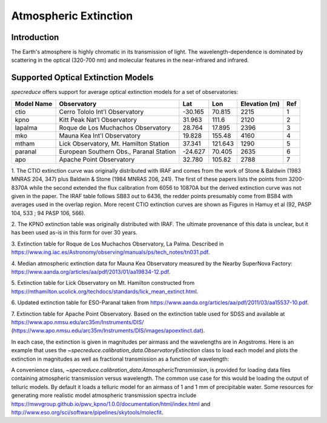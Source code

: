 .. _extinction:

Atmospheric Extinction
======================

Introduction
------------

The Earth's atmosphere is highly chromatic in its transmission of light. The wavelength-dependence
is dominated by scattering in the optical (320-700 nm) and molecular features in the near-infrared
and infrared.

Supported Optical Extinction Models
-----------------------------------

`specreduce` offers support for average optical extinction models for a set of observatories:

.. csv-table::
    :header:  "Model Name", "Observatory", "Lat", "Lon", "Elevation (m)", "Ref"

    "ctio", "Cerro Tololo Int'l Observatory", "-30.165", "70.815", "2215", "1"
    "kpno", "Kitt Peak Nat'l Observatory", "31.963", "111.6", "2120", "2"
    "lapalma", "Roque de Los Muchachos Observatory", "28.764", "17.895", "2396", "3"
    "mko", "Mauna Kea Int'l Observatory", "19.828", "155.48", "4160", "4"
    "mtham", "Lick Observatory, Mt. Hamilton Station", "37.341", "121.643", "1290", "5"
    "paranal", "European Southern Obs., Paranal Station", "-24.627", "70.405", "2635", "6"
    "apo", "Apache Point Observatory", "32.780", "105.82", "2788", "7"



1. The CTIO extinction curve was originally distributed with IRAF and comes from the work of
Stone & Baldwin (1983 MNRAS 204, 347) plus Baldwin & Stone (1984 MNRAS 206,
241).  The first of these papers lists the points from 3200-8370A while
the second extended the flux calibration from 6056 to 10870A but the
derived extinction curve was not given in the paper.  The IRAF table
follows SB83 out to 6436, the redder points presumably come from BS84
with averages used in the overlap region. More recent CTIO extinction
curves are shown as Figures in Hamuy et al (92, PASP 104, 533 ; 94 PASP
106, 566).

2. The KPNO extinction table was originally distributed with IRAF. The ultimate provenance of this data is unclear,
but it has been used as-is in this form for over 30 years.

3. Extinction table for Roque de Los Muchachos Observatory, La Palma.
Described in https://www.ing.iac.es/Astronomy/observing/manuals/ps/tech_notes/tn031.pdf.

4. Median atmospheric extinction data for Mauna Kea Observatory measured by the Nearby SuperNova
Factory: https://www.aanda.org/articles/aa/pdf/2013/01/aa19834-12.pdf.

5. Extinction table for Lick Observatory on Mt. Hamilton constructed from
https://mthamilton.ucolick.org/techdocs/standards/lick_mean_extinct.html.

6. Updated extinction table for ESO-Paranal taken from
https://www.aanda.org/articles/aa/pdf/2011/03/aa15537-10.pdf.

7. Extinction table for Apache Point Observatory. Based on the extinction table used for SDSS and
available at https://www.apo.nmsu.edu/arc35m/Instruments/DIS/ (https://www.apo.nmsu.edu/arc35m/Instruments/DIS/images/apoextinct.dat).

In each case, the extinction is given in magnitudes per airmass and the wavelengths are in Angstroms. Here is an example that
uses the `~specreduce.calibration_data.ObservatoryExtinction` class to load each model and plots the extinction in magnitudes as well as fractional transmission
as a function of wavelength:

.. plot::
    :include-source:

    import matplotlib.pyplot as plt
    from specreduce.calibration_data import ObservatoryExtinction, SUPPORTED_EXTINCTION_MODELS

    fig, ax = plt.subplots(2, 1, sharex=True)
    for observatory in SUPPORTED_EXTINCTION_MODELS:
        ext = ObservatoryExtinction(observatory=observatory)
        ax[0].plot(ext.wavelength, ext.extinction(), label=observatory)
        ax[1].plot(ext.wavelength, ext.transmission())
    ax[0].legend(fancybox=True, shadow=True)
    ax[1].set_xlabel("Wavelength ($\AA$)")
    ax[0].set_ylabel("Extinction (mag)")
    ax[1].set_ylabel("Transmission")
    plt.tight_layout()
    fig.show()

A convenience class, `~specreduce.calibration_data.AtmosphericTransmission`, is provided for loading data files containing atmospheric transmission versus wavelength.
The common use case for this would be loading the output of telluric models. By default it loads a telluric model for an airmass of 1 and
1 mm of precipitable water. Some resources for generating more realistic model atmospheric transmission spectra include
https://mwvgroup.github.io/pwv_kpno/1.0.0/documentation/html/index.html and http://www.eso.org/sci/software/pipelines/skytools/molecfit.

.. plot::
    :include-source:

    import matplotlib.pyplot as plt
    from specreduce.calibration_data import AtmosphericTransmission

    fig, ax = plt.subplots()
    ext_default = AtmosphericTransmission()
    ext_custom = AtmosphericTransmission(data_path="atm_transmission_secz1.5_1.6mm.dat")
    ax.plot(ext_default.wavelength, ext_default.transmission(), label=r"sec $z$ = 1; 1 mm H$_{2}$O", linewidth=1)
    ax.plot(ext_custom.wavelength, ext_custom.transmission(), label=r"sec $z$ = 1.5; 1.6 mm H$_{2}$O", linewidth=1)
    ax.legend(loc="upper center", bbox_to_anchor=(0.5, 1.12), ncol=2, fancybox=True, shadow=True)
    ax.set_xlabel("Wavelength (microns)")
    ax.set_ylabel("Transmission")
    fig.show()
